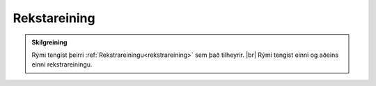 Rekstareining
--------------

.. admonition:: Skilgreining
    
    Rými tengist þeirri :ref:`Rekstrareiningu<rekstrareining>` sem það tilheyrir. 
    |br| Rými tengist einni og aðeins einni rekstrareiningu.